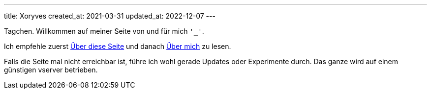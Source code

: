 ---
title: Xoryves
created_at: 2021-03-31
updated_at: 2022-12-07
---

Tagchen.
Willkommen auf meiner Seite von und für mich `'_'`.

Ich empfehle zuerst link:/about_site[Über diese Seite] und danach link:/about_me[Über mich] zu lesen.

Falls die Seite mal nicht erreichbar ist, führe ich wohl gerade Updates oder Experimente durch.
Das ganze wird auf einem günstigen vserver betrieben.